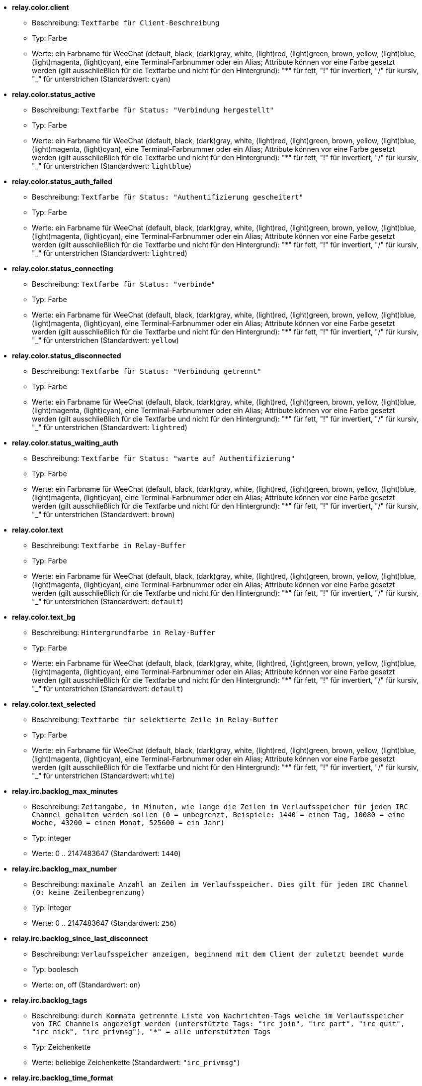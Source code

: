 * [[option_relay.color.client]] *relay.color.client*
** Beschreibung: `Textfarbe für Client-Beschreibung`
** Typ: Farbe
** Werte: ein Farbname für WeeChat (default, black, (dark)gray, white, (light)red, (light)green, brown, yellow, (light)blue, (light)magenta, (light)cyan), eine Terminal-Farbnummer oder ein Alias; Attribute können vor eine Farbe gesetzt werden (gilt ausschließlich für die Textfarbe und nicht für den Hintergrund): "*" für fett, "!" für invertiert, "/" für kursiv, "_" für unterstrichen (Standardwert: `cyan`)

* [[option_relay.color.status_active]] *relay.color.status_active*
** Beschreibung: `Textfarbe für Status: "Verbindung hergestellt"`
** Typ: Farbe
** Werte: ein Farbname für WeeChat (default, black, (dark)gray, white, (light)red, (light)green, brown, yellow, (light)blue, (light)magenta, (light)cyan), eine Terminal-Farbnummer oder ein Alias; Attribute können vor eine Farbe gesetzt werden (gilt ausschließlich für die Textfarbe und nicht für den Hintergrund): "*" für fett, "!" für invertiert, "/" für kursiv, "_" für unterstrichen (Standardwert: `lightblue`)

* [[option_relay.color.status_auth_failed]] *relay.color.status_auth_failed*
** Beschreibung: `Textfarbe für Status: "Authentifizierung gescheitert"`
** Typ: Farbe
** Werte: ein Farbname für WeeChat (default, black, (dark)gray, white, (light)red, (light)green, brown, yellow, (light)blue, (light)magenta, (light)cyan), eine Terminal-Farbnummer oder ein Alias; Attribute können vor eine Farbe gesetzt werden (gilt ausschließlich für die Textfarbe und nicht für den Hintergrund): "*" für fett, "!" für invertiert, "/" für kursiv, "_" für unterstrichen (Standardwert: `lightred`)

* [[option_relay.color.status_connecting]] *relay.color.status_connecting*
** Beschreibung: `Textfarbe für Status: "verbinde"`
** Typ: Farbe
** Werte: ein Farbname für WeeChat (default, black, (dark)gray, white, (light)red, (light)green, brown, yellow, (light)blue, (light)magenta, (light)cyan), eine Terminal-Farbnummer oder ein Alias; Attribute können vor eine Farbe gesetzt werden (gilt ausschließlich für die Textfarbe und nicht für den Hintergrund): "*" für fett, "!" für invertiert, "/" für kursiv, "_" für unterstrichen (Standardwert: `yellow`)

* [[option_relay.color.status_disconnected]] *relay.color.status_disconnected*
** Beschreibung: `Textfarbe für Status: "Verbindung getrennt"`
** Typ: Farbe
** Werte: ein Farbname für WeeChat (default, black, (dark)gray, white, (light)red, (light)green, brown, yellow, (light)blue, (light)magenta, (light)cyan), eine Terminal-Farbnummer oder ein Alias; Attribute können vor eine Farbe gesetzt werden (gilt ausschließlich für die Textfarbe und nicht für den Hintergrund): "*" für fett, "!" für invertiert, "/" für kursiv, "_" für unterstrichen (Standardwert: `lightred`)

* [[option_relay.color.status_waiting_auth]] *relay.color.status_waiting_auth*
** Beschreibung: `Textfarbe für Status: "warte auf Authentifizierung"`
** Typ: Farbe
** Werte: ein Farbname für WeeChat (default, black, (dark)gray, white, (light)red, (light)green, brown, yellow, (light)blue, (light)magenta, (light)cyan), eine Terminal-Farbnummer oder ein Alias; Attribute können vor eine Farbe gesetzt werden (gilt ausschließlich für die Textfarbe und nicht für den Hintergrund): "*" für fett, "!" für invertiert, "/" für kursiv, "_" für unterstrichen (Standardwert: `brown`)

* [[option_relay.color.text]] *relay.color.text*
** Beschreibung: `Textfarbe in Relay-Buffer`
** Typ: Farbe
** Werte: ein Farbname für WeeChat (default, black, (dark)gray, white, (light)red, (light)green, brown, yellow, (light)blue, (light)magenta, (light)cyan), eine Terminal-Farbnummer oder ein Alias; Attribute können vor eine Farbe gesetzt werden (gilt ausschließlich für die Textfarbe und nicht für den Hintergrund): "*" für fett, "!" für invertiert, "/" für kursiv, "_" für unterstrichen (Standardwert: `default`)

* [[option_relay.color.text_bg]] *relay.color.text_bg*
** Beschreibung: `Hintergrundfarbe in Relay-Buffer`
** Typ: Farbe
** Werte: ein Farbname für WeeChat (default, black, (dark)gray, white, (light)red, (light)green, brown, yellow, (light)blue, (light)magenta, (light)cyan), eine Terminal-Farbnummer oder ein Alias; Attribute können vor eine Farbe gesetzt werden (gilt ausschließlich für die Textfarbe und nicht für den Hintergrund): "*" für fett, "!" für invertiert, "/" für kursiv, "_" für unterstrichen (Standardwert: `default`)

* [[option_relay.color.text_selected]] *relay.color.text_selected*
** Beschreibung: `Textfarbe für selektierte Zeile in Relay-Buffer`
** Typ: Farbe
** Werte: ein Farbname für WeeChat (default, black, (dark)gray, white, (light)red, (light)green, brown, yellow, (light)blue, (light)magenta, (light)cyan), eine Terminal-Farbnummer oder ein Alias; Attribute können vor eine Farbe gesetzt werden (gilt ausschließlich für die Textfarbe und nicht für den Hintergrund): "*" für fett, "!" für invertiert, "/" für kursiv, "_" für unterstrichen (Standardwert: `white`)

* [[option_relay.irc.backlog_max_minutes]] *relay.irc.backlog_max_minutes*
** Beschreibung: `Zeitangabe, in Minuten, wie lange die Zeilen im Verlaufsspeicher für jeden IRC Channel gehalten werden sollen (0 = unbegrenzt, Beispiele: 1440 = einen Tag, 10080 = eine Woche, 43200 = einen Monat, 525600 = ein Jahr)`
** Typ: integer
** Werte: 0 .. 2147483647 (Standardwert: `1440`)

* [[option_relay.irc.backlog_max_number]] *relay.irc.backlog_max_number*
** Beschreibung: `maximale Anzahl an Zeilen im Verlaufsspeicher. Dies gilt für jeden IRC Channel (0: keine Zeilenbegrenzung)`
** Typ: integer
** Werte: 0 .. 2147483647 (Standardwert: `256`)

* [[option_relay.irc.backlog_since_last_disconnect]] *relay.irc.backlog_since_last_disconnect*
** Beschreibung: `Verlaufsspeicher anzeigen, beginnend mit dem Client der zuletzt beendet wurde`
** Typ: boolesch
** Werte: on, off (Standardwert: `on`)

* [[option_relay.irc.backlog_tags]] *relay.irc.backlog_tags*
** Beschreibung: `durch Kommata getrennte Liste von Nachrichten-Tags welche im Verlaufsspeicher von IRC Channels angezeigt werden (unterstützte Tags: "irc_join", "irc_part", "irc_quit", "irc_nick", "irc_privmsg"), "*" = alle unterstützten Tags`
** Typ: Zeichenkette
** Werte: beliebige Zeichenkette (Standardwert: `"irc_privmsg"`)

* [[option_relay.irc.backlog_time_format]] *relay.irc.backlog_time_format*
** Beschreibung: `Format für die Zeitanzeige im Verlaufsspeicher (siehe man strftime für gültige Formate) (findet keine Anwendung wenn die Serverfunktion, "server-time", durch den Client aktiviert wurde, da die Zeitanzeige als irc-Tag gesendet wird); keine Zeichenkette = deaktiviert die Zeitanzeige im Verlaufsspeicher`
** Typ: Zeichenkette
** Werte: beliebige Zeichenkette (Standardwert: `"[%H:%M] "`)

* [[option_relay.look.auto_open_buffer]] *relay.look.auto_open_buffer*
** Beschreibung: `öffnet automatisch einen Relay-Buffer, falls eine Verbindung zu einem neuen Client hergestellt wird`
** Typ: boolesch
** Werte: on, off (Standardwert: `on`)

* [[option_relay.look.raw_messages]] *relay.look.raw_messages*
** Beschreibung: `Anzahl der IRC-RAW-Nachrichten die im Speicher gehalten werden sollen falls der RAW-Daten-Buffer geschlossen ist (die Nachrichten werden umgehend angezeigt sobald der RAW-Daten-Buffer geöffnet wird)`
** Typ: integer
** Werte: 0 .. 65535 (Standardwert: `256`)

* [[option_relay.network.allowed_ips]] *relay.network.allowed_ips*
** Beschreibung: `POSIX extended regular expression with IPs allowed to use relay (case insensitive, use "(?-i)" at beginning to make it case sensitive), example: "^(123.45.67.89|192.160.*)$"`
** Typ: Zeichenkette
** Werte: beliebige Zeichenkette (Standardwert: `""`)

* [[option_relay.network.bind_address]] *relay.network.bind_address*
** Beschreibung: `Adresse für Bind (falls nicht gesetzt ist eine Verbindung zu allen Interfaces möglich. Wird die Adresse "127.0.0.1" genutzt kann nur eine Verbindung mit dem lokalen Rechner hergestellt werden)`
** Typ: Zeichenkette
** Werte: beliebige Zeichenkette (Standardwert: `""`)

* [[option_relay.network.clients_purge_delay]] *relay.network.clients_purge_delay*
** Beschreibung: `Wartezeit bis nicht verbundene Clients gelöscht werden (in Minuten, 0 = lösche Clients unmittelbar, -1 = niemals löschen)`
** Typ: integer
** Werte: -1 .. 43200 (Standardwert: `0`)

* [[option_relay.network.compression_level]] *relay.network.compression_level*
** Beschreibung: `Kompressionsstärke der Pakete die durch das WeeChat Protokoll an den Client gesendet werden sollen (0 = Kompression deaktiviert, 1 = niedrige Kompression ... 9 = stärkste Kompression)`
** Typ: integer
** Werte: 0 .. 9 (Standardwert: `6`)

* [[option_relay.network.ipv6]] *relay.network.ipv6*
** Beschreibung: `lauscht standardmäßig am IPv6 Socket (zusätzlich zu IPv4, welches als Standardprotokoll genutzt wird); mittels des Protokollnamens kann das IPv4 und IPv6 Protokoll, einzeln oder gemeinsam, erzwungen werden (siehe /help relay)`
** Typ: boolesch
** Werte: on, off (Standardwert: `on`)

* [[option_relay.network.max_clients]] *relay.network.max_clients*
** Beschreibung: `maximale Anzahl an Clients die mit einem Port verbunden sein dürfen`
** Typ: integer
** Werte: 1 .. 1024 (Standardwert: `5`)

* [[option_relay.network.password]] *relay.network.password*
** Beschreibung: `Passwort wird von Clients benötigt um Zugriff auf dieses Relay zu erhalten (kein Eintrag bedeutet, dass kein Passwort benötigt wird) (Hinweis: Inhalt wird evaluiert, siehe /help eval)`
** Typ: Zeichenkette
** Werte: beliebige Zeichenkette (Standardwert: `""`)

* [[option_relay.network.ssl_cert_key]] *relay.network.ssl_cert_key*
** Beschreibung: `Datei mit SSL Zertifikat und privatem Schlüssel (zur Nutzung von Clients mit SSL)`
** Typ: Zeichenkette
** Werte: beliebige Zeichenkette (Standardwert: `"%h/ssl/relay.pem"`)

* [[option_relay.network.ssl_priorities]] *relay.network.ssl_priorities*
** Beschreibung: `Zeichenkette mit Prioritäten für gnutls (für die korrekte Syntax siehe gnutls Dokumentation unter Funktion gnutls_priority_init. Gebräuchliche Zeichenketten sind: "PERFORMANCE", "NORMAL", "SECURE128", "SECURE256", "EXPORT", "NONE")`
** Typ: Zeichenkette
** Werte: beliebige Zeichenkette (Standardwert: `"NORMAL:-VERS-SSL3.0"`)

* [[option_relay.network.websocket_allowed_origins]] *relay.network.websocket_allowed_origins*
** Beschreibung: `erweiterter regulärer POSIX Ausdruck für Origins in WebSockets (Groß- und Kleinschreibung wird ignoriert, um Groß- und Kleinschreibung zu nutzen muss "(?-i)" dem Origin vorangestellt werden), Beispiele: "^http://(www\.)?example\.(com|org)"`
** Typ: Zeichenkette
** Werte: beliebige Zeichenkette (Standardwert: `""`)

